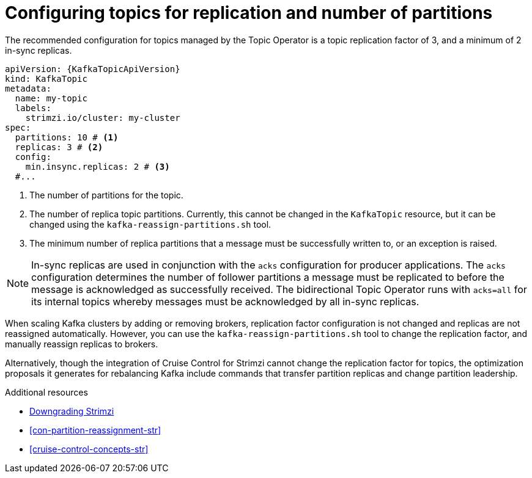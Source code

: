 // Module included in the following assemblies:
//
// assembly-using-the-topic-operator.adoc

[id='ref-topic-replication-{context}']
= Configuring topics for replication and number of partitions

The recommended configuration for topics managed by the Topic Operator is a topic replication factor of 3, and a minimum of 2 in-sync replicas.

[source,shell,subs="+attributes"]
----
apiVersion: {KafkaTopicApiVersion}
kind: KafkaTopic
metadata:
  name: my-topic
  labels:
    strimzi.io/cluster: my-cluster
spec:
  partitions: 10 # <1>
  replicas: 3 # <2>
  config:
    min.insync.replicas: 2 # <3>
  #...
----
<1> The number of partitions for the topic.
<2> The number of replica topic partitions. Currently, this cannot be changed in the `KafkaTopic` resource, but it can be changed using the `kafka-reassign-partitions.sh` tool.
<3> The minimum number of replica partitions that a message must be successfully written to, or an exception is raised.

NOTE: In-sync replicas are used in conjunction with the `acks` configuration for producer applications.
The `acks` configuration determines the number of follower partitions a message must be replicated to before the message is acknowledged as successfully received.
The bidirectional Topic Operator runs with `acks=all` for its internal topics whereby messages must be acknowledged by all in-sync replicas.

When scaling Kafka clusters by adding or removing brokers, replication factor configuration is not changed and replicas are not reassigned automatically.
However, you can use the `kafka-reassign-partitions.sh` tool to change the replication factor, and manually reassign replicas to brokers.

Alternatively, though the integration of Cruise Control for Strimzi cannot change the replication factor for topics,
the optimization proposals it generates for rebalancing Kafka include commands that transfer partition replicas and change partition leadership.

[role="_additional-resources"]
.Additional resources
* xref:assembly-downgrade-{context}[Downgrading Strimzi]
* xref:con-partition-reassignment-str[]
* xref:cruise-control-concepts-str[]
